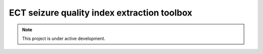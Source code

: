 ECT seizure quality index extraction toolbox
============================================


.. note::

   This project is under active development.

